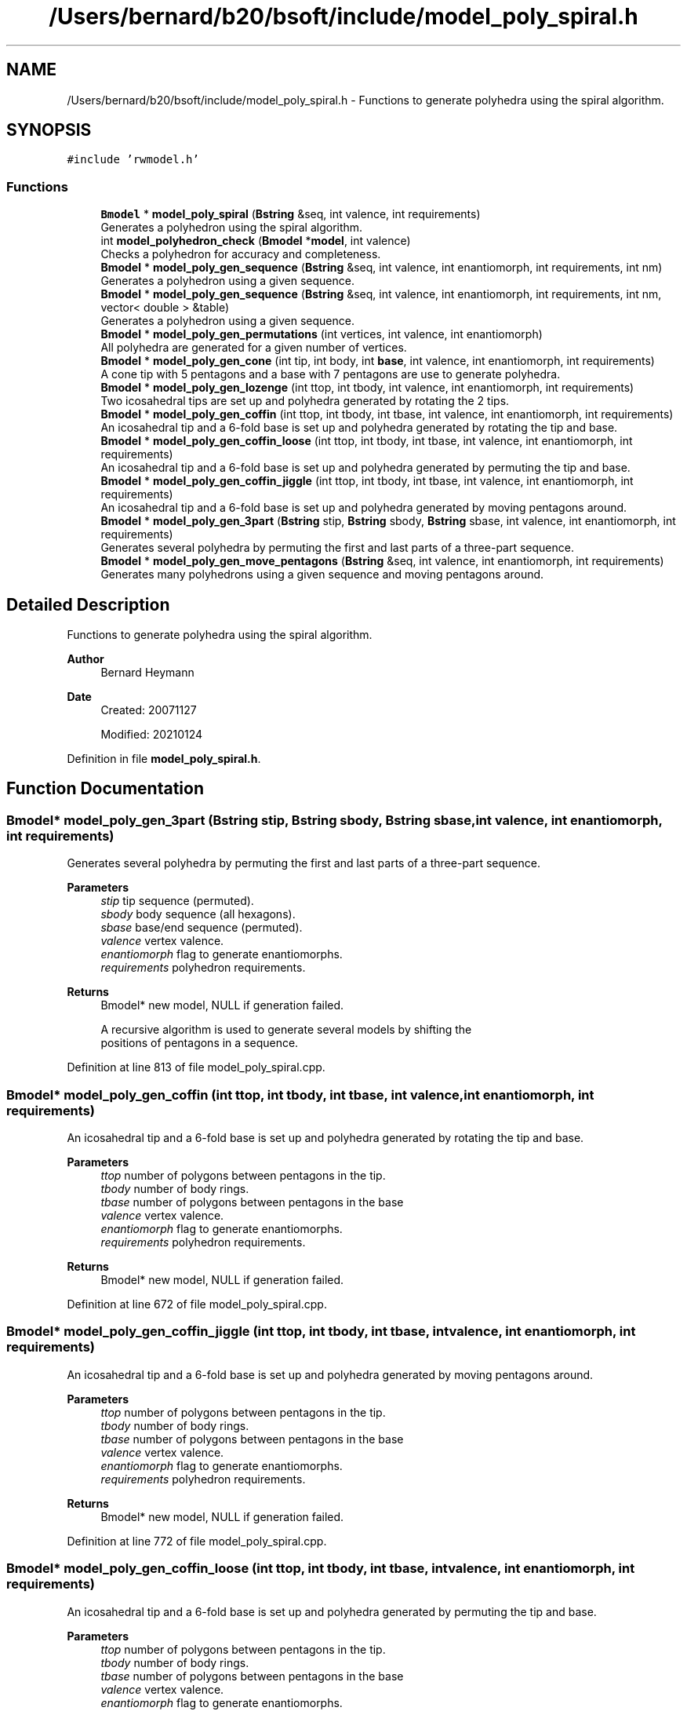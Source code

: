 .TH "/Users/bernard/b20/bsoft/include/model_poly_spiral.h" 3 "Wed Sep 1 2021" "Version 2.1.0" "Bsoft" \" -*- nroff -*-
.ad l
.nh
.SH NAME
/Users/bernard/b20/bsoft/include/model_poly_spiral.h \- Functions to generate polyhedra using the spiral algorithm\&.  

.SH SYNOPSIS
.br
.PP
\fC#include 'rwmodel\&.h'\fP
.br

.SS "Functions"

.in +1c
.ti -1c
.RI "\fBBmodel\fP * \fBmodel_poly_spiral\fP (\fBBstring\fP &seq, int valence, int requirements)"
.br
.RI "Generates a polyhedron using the spiral algorithm\&. "
.ti -1c
.RI "int \fBmodel_polyhedron_check\fP (\fBBmodel\fP *\fBmodel\fP, int valence)"
.br
.RI "Checks a polyhedron for accuracy and completeness\&. "
.ti -1c
.RI "\fBBmodel\fP * \fBmodel_poly_gen_sequence\fP (\fBBstring\fP &seq, int valence, int enantiomorph, int requirements, int nm)"
.br
.RI "Generates a polyhedron using a given sequence\&. "
.ti -1c
.RI "\fBBmodel\fP * \fBmodel_poly_gen_sequence\fP (\fBBstring\fP &seq, int valence, int enantiomorph, int requirements, int nm, vector< double > &table)"
.br
.RI "Generates a polyhedron using a given sequence\&. "
.ti -1c
.RI "\fBBmodel\fP * \fBmodel_poly_gen_permutations\fP (int vertices, int valence, int enantiomorph)"
.br
.RI "All polyhedra are generated for a given number of vertices\&. "
.ti -1c
.RI "\fBBmodel\fP * \fBmodel_poly_gen_cone\fP (int tip, int body, int \fBbase\fP, int valence, int enantiomorph, int requirements)"
.br
.RI "A cone tip with 5 pentagons and a base with 7 pentagons are use to generate polyhedra\&. "
.ti -1c
.RI "\fBBmodel\fP * \fBmodel_poly_gen_lozenge\fP (int ttop, int tbody, int valence, int enantiomorph, int requirements)"
.br
.RI "Two icosahedral tips are set up and polyhedra generated by rotating the 2 tips\&. "
.ti -1c
.RI "\fBBmodel\fP * \fBmodel_poly_gen_coffin\fP (int ttop, int tbody, int tbase, int valence, int enantiomorph, int requirements)"
.br
.RI "An icosahedral tip and a 6-fold base is set up and polyhedra generated by rotating the tip and base\&. "
.ti -1c
.RI "\fBBmodel\fP * \fBmodel_poly_gen_coffin_loose\fP (int ttop, int tbody, int tbase, int valence, int enantiomorph, int requirements)"
.br
.RI "An icosahedral tip and a 6-fold base is set up and polyhedra generated by permuting the tip and base\&. "
.ti -1c
.RI "\fBBmodel\fP * \fBmodel_poly_gen_coffin_jiggle\fP (int ttop, int tbody, int tbase, int valence, int enantiomorph, int requirements)"
.br
.RI "An icosahedral tip and a 6-fold base is set up and polyhedra generated by moving pentagons around\&. "
.ti -1c
.RI "\fBBmodel\fP * \fBmodel_poly_gen_3part\fP (\fBBstring\fP stip, \fBBstring\fP sbody, \fBBstring\fP sbase, int valence, int enantiomorph, int requirements)"
.br
.RI "Generates several polyhedra by permuting the first and last parts of a three-part sequence\&. "
.ti -1c
.RI "\fBBmodel\fP * \fBmodel_poly_gen_move_pentagons\fP (\fBBstring\fP &seq, int valence, int enantiomorph, int requirements)"
.br
.RI "Generates many polyhedrons using a given sequence and moving pentagons around\&. "
.in -1c
.SH "Detailed Description"
.PP 
Functions to generate polyhedra using the spiral algorithm\&. 


.PP
\fBAuthor\fP
.RS 4
Bernard Heymann 
.RE
.PP
\fBDate\fP
.RS 4
Created: 20071127 
.PP
Modified: 20210124 
.RE
.PP

.PP
Definition in file \fBmodel_poly_spiral\&.h\fP\&.
.SH "Function Documentation"
.PP 
.SS "\fBBmodel\fP* model_poly_gen_3part (\fBBstring\fP stip, \fBBstring\fP sbody, \fBBstring\fP sbase, int valence, int enantiomorph, int requirements)"

.PP
Generates several polyhedra by permuting the first and last parts of a three-part sequence\&. 
.PP
\fBParameters\fP
.RS 4
\fIstip\fP tip sequence (permuted)\&. 
.br
\fIsbody\fP body sequence (all hexagons)\&. 
.br
\fIsbase\fP base/end sequence (permuted)\&. 
.br
\fIvalence\fP vertex valence\&. 
.br
\fIenantiomorph\fP flag to generate enantiomorphs\&. 
.br
\fIrequirements\fP polyhedron requirements\&. 
.RE
.PP
\fBReturns\fP
.RS 4
Bmodel* new model, NULL if generation failed\&. 
.PP
.nf
A recursive algorithm is used to generate several models by shifting the
positions of pentagons in a sequence.

.fi
.PP
 
.RE
.PP

.PP
Definition at line 813 of file model_poly_spiral\&.cpp\&.
.SS "\fBBmodel\fP* model_poly_gen_coffin (int ttop, int tbody, int tbase, int valence, int enantiomorph, int requirements)"

.PP
An icosahedral tip and a 6-fold base is set up and polyhedra generated by rotating the tip and base\&. 
.PP
\fBParameters\fP
.RS 4
\fIttop\fP number of polygons between pentagons in the tip\&. 
.br
\fItbody\fP number of body rings\&. 
.br
\fItbase\fP number of polygons between pentagons in the base 
.br
\fIvalence\fP vertex valence\&. 
.br
\fIenantiomorph\fP flag to generate enantiomorphs\&. 
.br
\fIrequirements\fP polyhedron requirements\&. 
.RE
.PP
\fBReturns\fP
.RS 4
Bmodel* new model, NULL if generation failed\&. 
.RE
.PP

.PP
Definition at line 672 of file model_poly_spiral\&.cpp\&.
.SS "\fBBmodel\fP* model_poly_gen_coffin_jiggle (int ttop, int tbody, int tbase, int valence, int enantiomorph, int requirements)"

.PP
An icosahedral tip and a 6-fold base is set up and polyhedra generated by moving pentagons around\&. 
.PP
\fBParameters\fP
.RS 4
\fIttop\fP number of polygons between pentagons in the tip\&. 
.br
\fItbody\fP number of body rings\&. 
.br
\fItbase\fP number of polygons between pentagons in the base 
.br
\fIvalence\fP vertex valence\&. 
.br
\fIenantiomorph\fP flag to generate enantiomorphs\&. 
.br
\fIrequirements\fP polyhedron requirements\&. 
.RE
.PP
\fBReturns\fP
.RS 4
Bmodel* new model, NULL if generation failed\&. 
.RE
.PP

.PP
Definition at line 772 of file model_poly_spiral\&.cpp\&.
.SS "\fBBmodel\fP* model_poly_gen_coffin_loose (int ttop, int tbody, int tbase, int valence, int enantiomorph, int requirements)"

.PP
An icosahedral tip and a 6-fold base is set up and polyhedra generated by permuting the tip and base\&. 
.PP
\fBParameters\fP
.RS 4
\fIttop\fP number of polygons between pentagons in the tip\&. 
.br
\fItbody\fP number of body rings\&. 
.br
\fItbase\fP number of polygons between pentagons in the base 
.br
\fIvalence\fP vertex valence\&. 
.br
\fIenantiomorph\fP flag to generate enantiomorphs\&. 
.br
\fIrequirements\fP polyhedron requirements\&. 
.RE
.PP
\fBReturns\fP
.RS 4
Bmodel* new model, NULL if generation failed\&. 
.RE
.PP

.PP
Definition at line 737 of file model_poly_spiral\&.cpp\&.
.SS "\fBBmodel\fP* model_poly_gen_cone (int tip, int body, int base, int valence, int enantiomorph, int requirements)"

.PP
A cone tip with 5 pentagons and a base with 7 pentagons are use to generate polyhedra\&. 
.PP
\fBParameters\fP
.RS 4
\fItip\fP number of vertices in the tip\&. 
.br
\fIbody\fP number of vertices in the body\&. 
.br
\fIbase\fP number of vertices in the base\&. 
.br
\fIvalence\fP vertex valence\&. 
.br
\fIenantiomorph\fP flag to generate enantiomorphs\&. 
.br
\fIrequirements\fP polyhedron requirements\&. 
.RE
.PP
\fBReturns\fP
.RS 4
Bmodel* new model, NULL if generation failed\&. 
.RE
.PP

.PP
Definition at line 569 of file model_poly_spiral\&.cpp\&.
.SS "\fBBmodel\fP* model_poly_gen_lozenge (int ttop, int tbody, int valence, int enantiomorph, int requirements)"

.PP
Two icosahedral tips are set up and polyhedra generated by rotating the 2 tips\&. 
.PP
\fBParameters\fP
.RS 4
\fIttop\fP number of polygons between pentagons in the tip\&. 
.br
\fItbody\fP number of body rings\&. 
.br
\fIvalence\fP vertex valence\&. 
.br
\fIenantiomorph\fP flag to generate enantiomorphs\&. 
.br
\fIrequirements\fP polyhedron requirements\&. 
.RE
.PP
\fBReturns\fP
.RS 4
Bmodel* new model, NULL if generation failed\&. 
.RE
.PP

.PP
Definition at line 607 of file model_poly_spiral\&.cpp\&.
.SS "\fBBmodel\fP* model_poly_gen_move_pentagons (\fBBstring\fP & seq, int valence, int enantiomorph, int requirements)"

.PP
Generates many polyhedrons using a given sequence and moving pentagons around\&. 
.PP
\fBParameters\fP
.RS 4
\fI&seq\fP polygon sequence\&. 
.br
\fIvalence\fP vertex valence\&. 
.br
\fIenantiomorph\fP flag to generate enantiomorphs\&. 
.br
\fIrequirements\fP polyhedron requirements\&. 
.RE
.PP
\fBReturns\fP
.RS 4
Bmodel* new model, NULL if generation failed\&. 
.PP
.nf
A recursive algorithm is used to generate several models by shifting the
positions of pentagons in a sequence.

.fi
.PP
 
.RE
.PP

.PP
Definition at line 915 of file model_poly_spiral\&.cpp\&.
.SS "\fBBmodel\fP* model_poly_gen_permutations (int vertices, int valence, int enantiomorph)"

.PP
All polyhedra are generated for a given number of vertices\&. 
.PP
\fBParameters\fP
.RS 4
\fIvertices\fP number of vertices\&. 
.br
\fIvalence\fP vertex valence\&. 
.br
\fIenantiomorph\fP flag to generate enantiomorphs\&. 
.RE
.PP
\fBReturns\fP
.RS 4
Bmodel* new model, NULL if generation failed\&. 
.RE
.PP

.PP
Definition at line 506 of file model_poly_spiral\&.cpp\&.
.SS "\fBBmodel\fP* model_poly_gen_sequence (\fBBstring\fP & seq, int valence, int enantiomorph, int requirements, int nm)"

.PP
Generates a polyhedron using a given sequence\&. 
.PP
\fBParameters\fP
.RS 4
\fI&seq\fP polygon sequence\&. 
.br
\fIvalence\fP vertex valence\&. 
.br
\fIenantiomorph\fP flag to generate enantiomorphs\&. 
.br
\fIrequirements\fP polyhedron requirements\&. 
.br
\fInm\fP current number of models (before creating this one)\&. 
.RE
.PP
\fBReturns\fP
.RS 4
Bmodel* new model, NULL if generation failed\&. 
.PP
.nf
A single model is generated based on the sequence.

.fi
.PP
 
.RE
.PP

.PP
Definition at line 407 of file model_poly_spiral\&.cpp\&.
.SS "\fBBmodel\fP* model_poly_gen_sequence (\fBBstring\fP & seq, int valence, int enantiomorph, int requirements, int nm, vector< double > & table)"

.PP
Generates a polyhedron using a given sequence\&. 
.PP
\fBParameters\fP
.RS 4
\fI&seq\fP polygon sequence\&. 
.br
\fIvalence\fP vertex valence\&. 
.br
\fIenantiomorph\fP flag to generate enantiomorphs\&. 
.br
\fIrequirements\fP polyhedron requirements\&. 
.br
\fInm\fP current number of models (before creating this one)\&. 
.br
\fI&table\fP table for sets of eigenvalues\&. 
.RE
.PP
\fBReturns\fP
.RS 4
Bmodel* new model, NULL if generation failed\&. 
.PP
.nf
A single model is generated based on the sequence.
A table is used to keep track of sets of eigenvalues of previous models
to avoid generating redundant models.

.fi
.PP
 
.RE
.PP

.PP
Definition at line 429 of file model_poly_spiral\&.cpp\&.
.SS "\fBBmodel\fP* model_poly_spiral (\fBBstring\fP & seq, int valence, int requirements)"

.PP
Generates a polyhedron using the spiral algorithm\&. 
.PP
\fBParameters\fP
.RS 4
\fI&seq\fP polygon sequence\&. 
.br
\fIvalence\fP vertex valence\&. 
.br
\fIrequirements\fP polyhedron requirements\&. 
.RE
.PP
\fBReturns\fP
.RS 4
Bmodel* new model, NULL if generation failed\&. 
.PP
.nf
Polygons are added based on the given sequence.
The success of the algorithm is checked using the indicated requirements:
    0       only a polyhedron consistency check is done
    1       the exact number of vertices must be obtained
    2       only a polyhedron with isolated pentagons is accepted
The generation fails when an incorrect number of vertices are added
or some of the vertices have incorrect valency.

.fi
.PP
 
.RE
.PP

.PP
Definition at line 275 of file model_poly_spiral\&.cpp\&.
.SS "int model_polyhedron_check (\fBBmodel\fP * model, int valence)"

.PP
Checks a polyhedron for accuracy and completeness\&. 
.PP
\fBParameters\fP
.RS 4
\fI*model\fP model structure\&. 
.br
\fIvalence\fP vertex valence\&. 
.RE
.PP
\fBReturns\fP
.RS 4
int number of failed conditions\&. 
.PP
.nf
Every component must have the required number of links = valence.
Every component must have the required number of polygons = valence.
The polyhedron must adhere to Euler's formula:
    components + polygons - links = 2

.fi
.PP
 
.RE
.PP

.PP
Definition at line 344 of file model_poly_spiral\&.cpp\&.
.SH "Author"
.PP 
Generated automatically by Doxygen for Bsoft from the source code\&.
